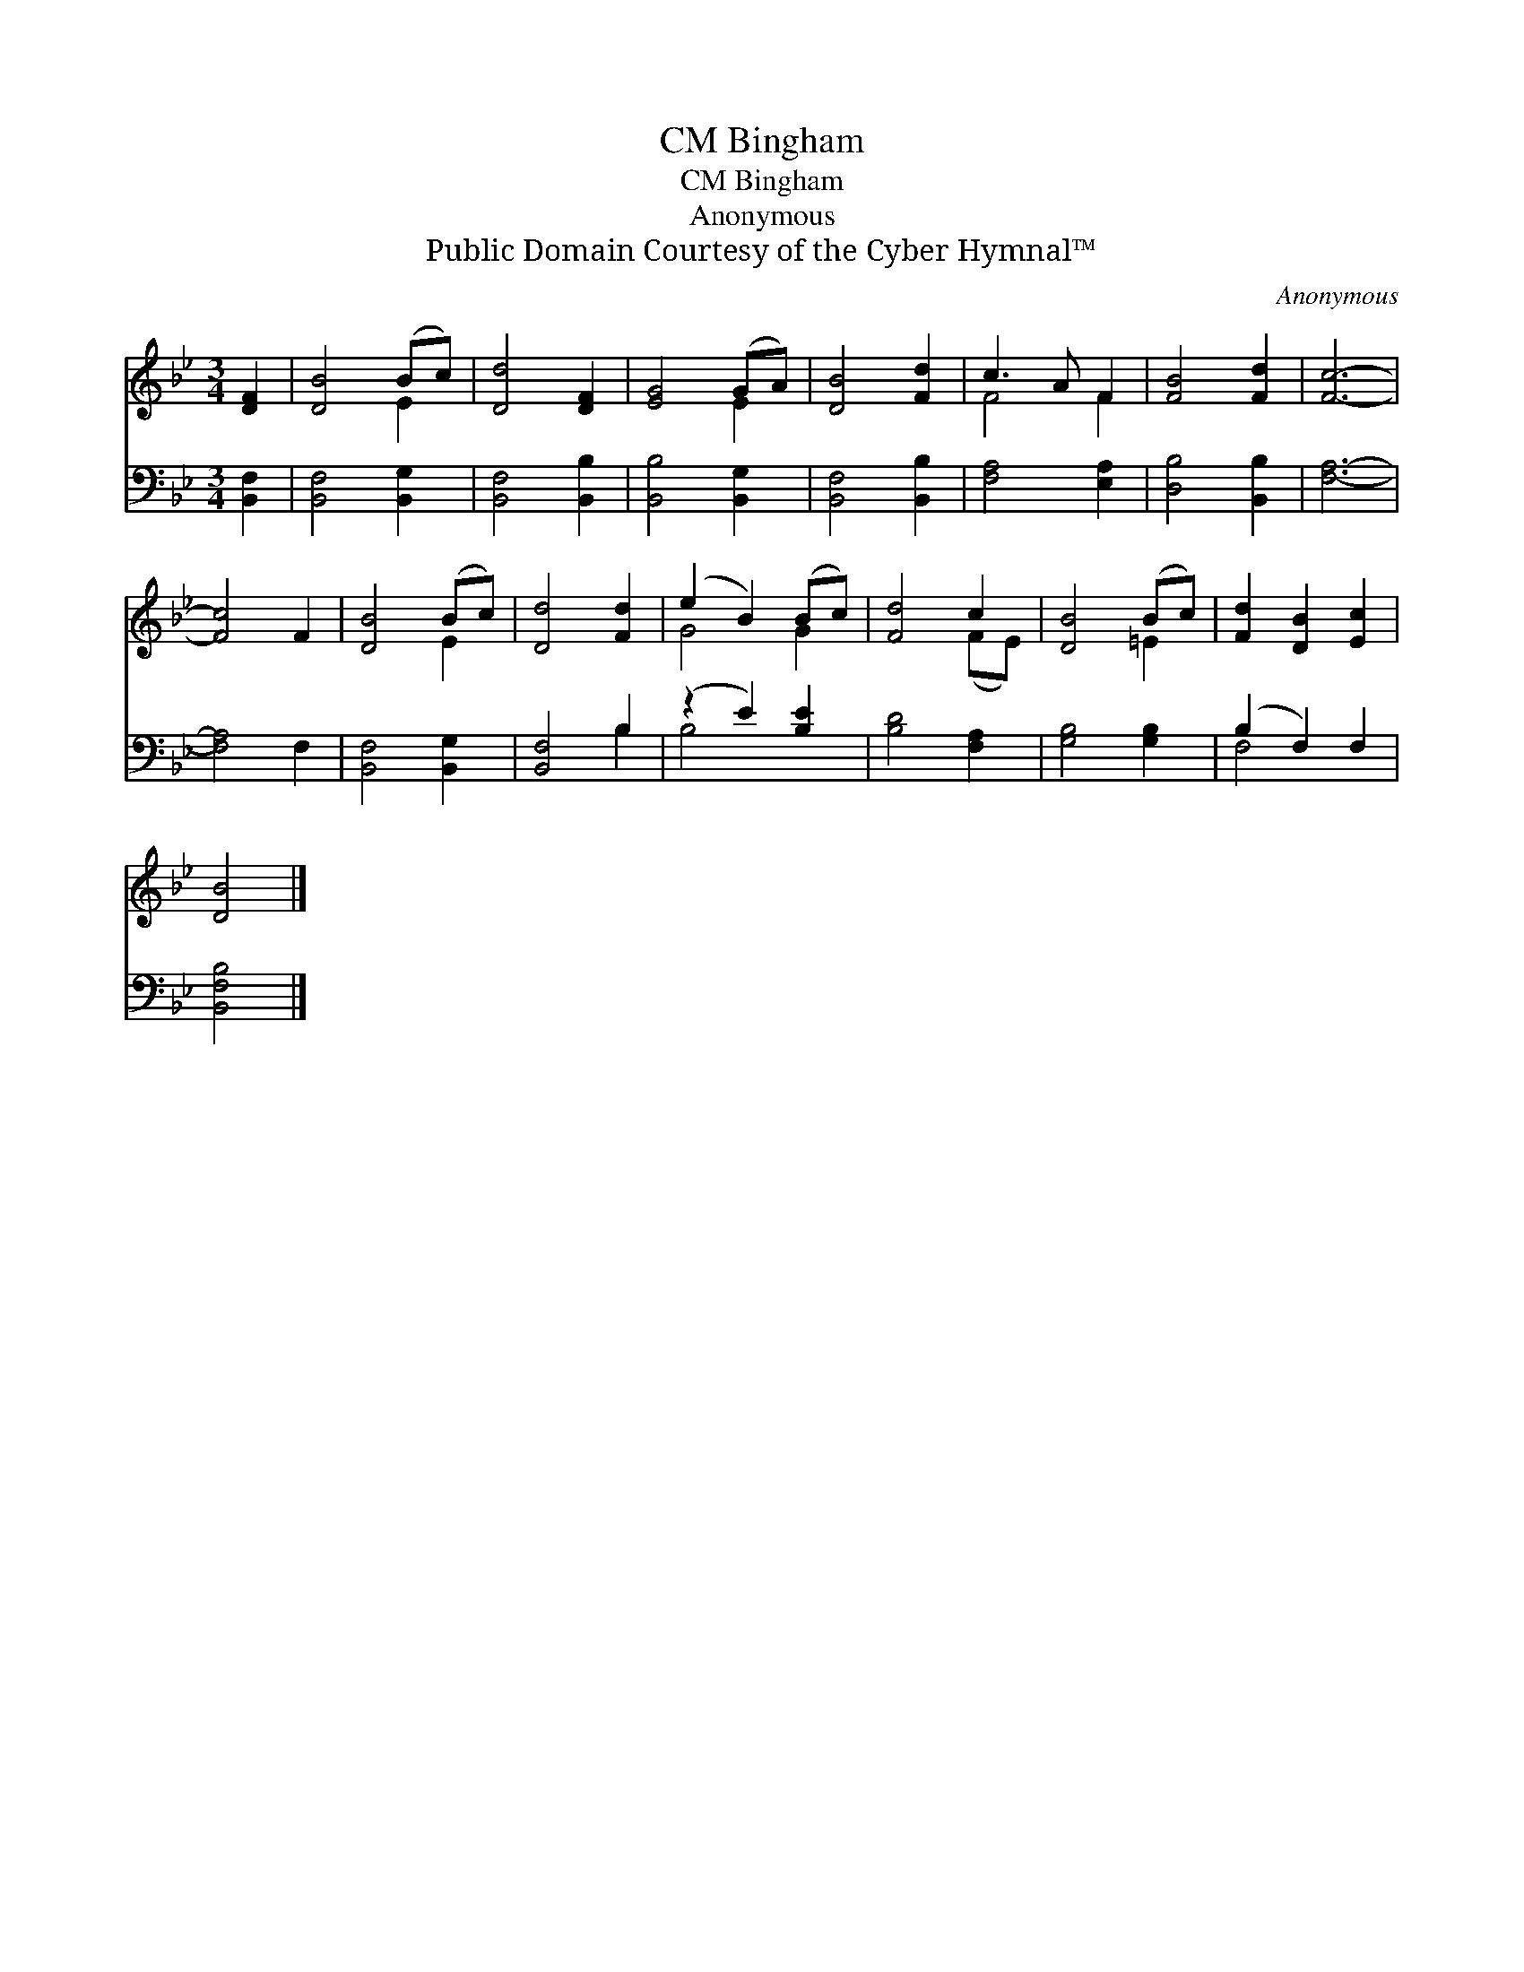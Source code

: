X:1
T:Bingham, CM
T:Bingham, CM
T:Anonymous
T:Public Domain Courtesy of the Cyber Hymnal™
C:Anonymous
Z:Public Domain
Z:Courtesy of the Cyber Hymnal™
%%score ( 1 2 ) ( 3 4 )
L:1/8
M:3/4
K:Bb
V:1 treble 
V:2 treble 
V:3 bass 
V:4 bass 
V:1
 [DF]2 | [DB]4 (Bc) | [Dd]4 [DF]2 | [EG]4 (GA) | [DB]4 [Fd]2 | c3 A F2 | [FB]4 [Fd]2 | [Fc]6- | %8
 [Fc]4 F2 | [DB]4 (Bc) | [Dd]4 [Fd]2 | (e2 B2) (Bc) | [Fd]4 c2 | [DB]4 (Bc) | [Fd]2 [DB]2 [Ec]2 | %15
 [DB]4 |] %16
V:2
 x2 | x4 E2 | x6 | x4 E2 | x6 | F4 F2 | x6 | x6 | x6 | x4 E2 | x6 | G4 G2 | x4 (FE) | x4 =E2 | x6 | %15
 x4 |] %16
V:3
 [B,,F,]2 | [B,,F,]4 [B,,G,]2 | [B,,F,]4 [B,,B,]2 | [B,,B,]4 [B,,G,]2 | [B,,F,]4 [B,,B,]2 | %5
 [F,A,]4 [E,A,]2 | [D,B,]4 [B,,B,]2 | [F,A,]6- | [F,A,]4 F,2 | [B,,F,]4 [B,,G,]2 | [B,,F,]4 B,2 | %11
 (z2 E2) [B,E]2 | [B,D]4 [F,A,]2 | [G,B,]4 [G,B,]2 | (B,2 F,2) F,2 | [B,,F,B,]4 |] %16
V:4
 x2 | x6 | x6 | x6 | x6 | x6 | x6 | x6 | x6 | x6 | x4 B,2 | B,4 x2 | x6 | x6 | F,4 x2 | x4 |] %16

